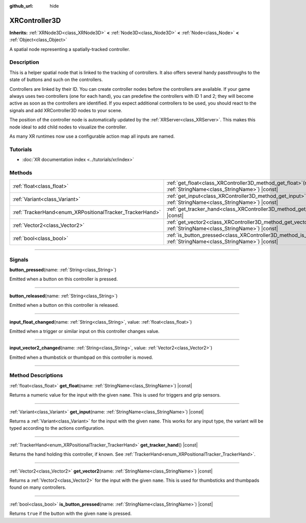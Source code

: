 :github_url: hide

.. DO NOT EDIT THIS FILE!!!
.. Generated automatically from Godot engine sources.
.. Generator: https://github.com/godotengine/godot/tree/master/doc/tools/make_rst.py.
.. XML source: https://github.com/godotengine/godot/tree/master/doc/classes/XRController3D.xml.

.. _class_XRController3D:

XRController3D
==============

**Inherits:** :ref:`XRNode3D<class_XRNode3D>` **<** :ref:`Node3D<class_Node3D>` **<** :ref:`Node<class_Node>` **<** :ref:`Object<class_Object>`

A spatial node representing a spatially-tracked controller.

.. rst-class:: classref-introduction-group

Description
-----------

This is a helper spatial node that is linked to the tracking of controllers. It also offers several handy passthroughs to the state of buttons and such on the controllers.

Controllers are linked by their ID. You can create controller nodes before the controllers are available. If your game always uses two controllers (one for each hand), you can predefine the controllers with ID 1 and 2; they will become active as soon as the controllers are identified. If you expect additional controllers to be used, you should react to the signals and add XRController3D nodes to your scene.

The position of the controller node is automatically updated by the :ref:`XRServer<class_XRServer>`. This makes this node ideal to add child nodes to visualize the controller.

As many XR runtimes now use a configurable action map all inputs are named.

.. rst-class:: classref-introduction-group

Tutorials
---------

- :doc:`XR documentation index <../tutorials/xr/index>`

.. rst-class:: classref-reftable-group

Methods
-------

.. table::
   :widths: auto

   +----------------------------------------------------------+-----------------------------------------------------------------------------------------------------------------------------------+
   | :ref:`float<class_float>`                                | :ref:`get_float<class_XRController3D_method_get_float>`\ (\ name\: :ref:`StringName<class_StringName>`\ ) |const|                 |
   +----------------------------------------------------------+-----------------------------------------------------------------------------------------------------------------------------------+
   | :ref:`Variant<class_Variant>`                            | :ref:`get_input<class_XRController3D_method_get_input>`\ (\ name\: :ref:`StringName<class_StringName>`\ ) |const|                 |
   +----------------------------------------------------------+-----------------------------------------------------------------------------------------------------------------------------------+
   | :ref:`TrackerHand<enum_XRPositionalTracker_TrackerHand>` | :ref:`get_tracker_hand<class_XRController3D_method_get_tracker_hand>`\ (\ ) |const|                                               |
   +----------------------------------------------------------+-----------------------------------------------------------------------------------------------------------------------------------+
   | :ref:`Vector2<class_Vector2>`                            | :ref:`get_vector2<class_XRController3D_method_get_vector2>`\ (\ name\: :ref:`StringName<class_StringName>`\ ) |const|             |
   +----------------------------------------------------------+-----------------------------------------------------------------------------------------------------------------------------------+
   | :ref:`bool<class_bool>`                                  | :ref:`is_button_pressed<class_XRController3D_method_is_button_pressed>`\ (\ name\: :ref:`StringName<class_StringName>`\ ) |const| |
   +----------------------------------------------------------+-----------------------------------------------------------------------------------------------------------------------------------+

.. rst-class:: classref-section-separator

----

.. rst-class:: classref-descriptions-group

Signals
-------

.. _class_XRController3D_signal_button_pressed:

.. rst-class:: classref-signal

**button_pressed**\ (\ name\: :ref:`String<class_String>`\ )

Emitted when a button on this controller is pressed.

.. rst-class:: classref-item-separator

----

.. _class_XRController3D_signal_button_released:

.. rst-class:: classref-signal

**button_released**\ (\ name\: :ref:`String<class_String>`\ )

Emitted when a button on this controller is released.

.. rst-class:: classref-item-separator

----

.. _class_XRController3D_signal_input_float_changed:

.. rst-class:: classref-signal

**input_float_changed**\ (\ name\: :ref:`String<class_String>`, value\: :ref:`float<class_float>`\ )

Emitted when a trigger or similar input on this controller changes value.

.. rst-class:: classref-item-separator

----

.. _class_XRController3D_signal_input_vector2_changed:

.. rst-class:: classref-signal

**input_vector2_changed**\ (\ name\: :ref:`String<class_String>`, value\: :ref:`Vector2<class_Vector2>`\ )

Emitted when a thumbstick or thumbpad on this controller is moved.

.. rst-class:: classref-section-separator

----

.. rst-class:: classref-descriptions-group

Method Descriptions
-------------------

.. _class_XRController3D_method_get_float:

.. rst-class:: classref-method

:ref:`float<class_float>` **get_float**\ (\ name\: :ref:`StringName<class_StringName>`\ ) |const|

Returns a numeric value for the input with the given ``name``. This is used for triggers and grip sensors.

.. rst-class:: classref-item-separator

----

.. _class_XRController3D_method_get_input:

.. rst-class:: classref-method

:ref:`Variant<class_Variant>` **get_input**\ (\ name\: :ref:`StringName<class_StringName>`\ ) |const|

Returns a :ref:`Variant<class_Variant>` for the input with the given ``name``. This works for any input type, the variant will be typed according to the actions configuration.

.. rst-class:: classref-item-separator

----

.. _class_XRController3D_method_get_tracker_hand:

.. rst-class:: classref-method

:ref:`TrackerHand<enum_XRPositionalTracker_TrackerHand>` **get_tracker_hand**\ (\ ) |const|

Returns the hand holding this controller, if known. See :ref:`TrackerHand<enum_XRPositionalTracker_TrackerHand>`.

.. rst-class:: classref-item-separator

----

.. _class_XRController3D_method_get_vector2:

.. rst-class:: classref-method

:ref:`Vector2<class_Vector2>` **get_vector2**\ (\ name\: :ref:`StringName<class_StringName>`\ ) |const|

Returns a :ref:`Vector2<class_Vector2>` for the input with the given ``name``. This is used for thumbsticks and thumbpads found on many controllers.

.. rst-class:: classref-item-separator

----

.. _class_XRController3D_method_is_button_pressed:

.. rst-class:: classref-method

:ref:`bool<class_bool>` **is_button_pressed**\ (\ name\: :ref:`StringName<class_StringName>`\ ) |const|

Returns ``true`` if the button with the given ``name`` is pressed.

.. |virtual| replace:: :abbr:`virtual (This method should typically be overridden by the user to have any effect.)`
.. |const| replace:: :abbr:`const (This method has no side effects. It doesn't modify any of the instance's member variables.)`
.. |vararg| replace:: :abbr:`vararg (This method accepts any number of arguments after the ones described here.)`
.. |constructor| replace:: :abbr:`constructor (This method is used to construct a type.)`
.. |static| replace:: :abbr:`static (This method doesn't need an instance to be called, so it can be called directly using the class name.)`
.. |operator| replace:: :abbr:`operator (This method describes a valid operator to use with this type as left-hand operand.)`
.. |bitfield| replace:: :abbr:`BitField (This value is an integer composed as a bitmask of the following flags.)`
.. |void| replace:: :abbr:`void (No return value.)`
